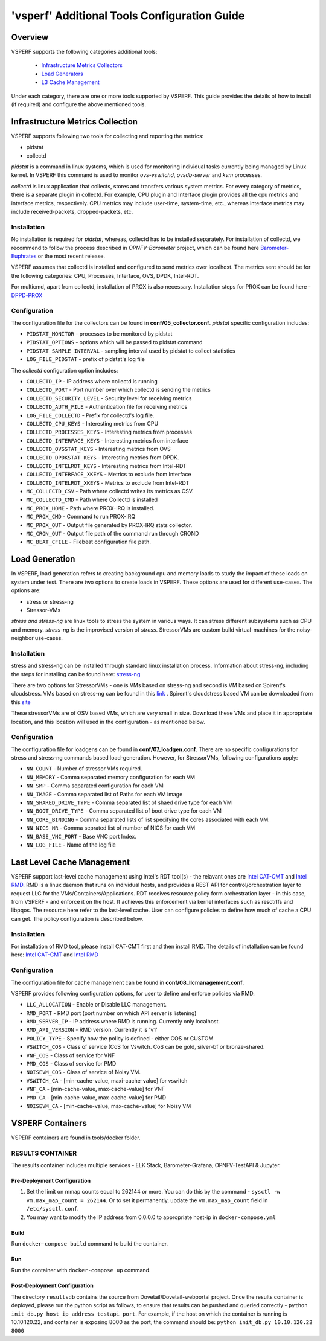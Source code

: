 .. This work is licensed under a Creative Commons Attribution 4.0 International License.
.. http://creativecommons.org/licenses/by/4.0
.. (c) OPNFV, Intel Corporation, Spirent, AT&T and others.

.. _additional-tools-configuration:

=============================================
'vsperf' Additional Tools Configuration Guide
=============================================

Overview
--------

VSPERF supports the following categories additional tools:

  * `Infrastructure Metrics Collectors`_
  * `Load Generators`_
  * `L3 Cache Management`_

Under each category, there are one or more tools supported by VSPERF.
This guide provides the details of how to install (if required)
and configure the above mentioned tools.

.. _`Infrastructure Metrics Collectors`:

Infrastructure Metrics Collection
---------------------------------

VSPERF supports following two tools for collecting and reporting the metrics:

* pidstat
* collectd

*pidstat* is a command in linux systems, which is used for monitoring individual
tasks currently being managed by Linux kernel.  In VSPERF this command is used to
monitor *ovs-vswitchd*, *ovsdb-server* and *kvm* processes.

*collectd* is linux application that collects, stores and transfers various system
metrics. For every category of metrics, there is a separate plugin in collectd. For
example, CPU plugin and Interface plugin provides all the cpu metrics and interface
metrics, respectively. CPU metrics may include user-time, system-time, etc., whereas
interface metrics may include received-packets, dropped-packets, etc.

Installation
^^^^^^^^^^^^

No installation is required for *pidstat*, whereas, collectd has to be installed
separately. For installation of collectd, we recommend to follow the process described
in *OPNFV-Barometer* project, which can be found here `Barometer-Euphrates <http://docs.opnfv.org/en/stable-euphrates/submodules/barometer/docs/release/userguide/feature.userguide.html#building-all-barometer-upstreamed-plugins-from-scratch>`_ or the most
recent release.

VSPERF assumes that collectd is installed and configured to send metrics over localhost.
The metrics sent should be for the following categories: CPU, Processes, Interface,
OVS, DPDK, Intel-RDT.

For multicmd, apart from collectd, installation of PROX is also necessary.
Installation steps for PROX can be found here - `DPPD-PROX <https://github.com/opnfv/samplevnf/tree/master/VNFs/DPPD-PROX>`_

Configuration
^^^^^^^^^^^^^

The configuration file for the collectors can be found in **conf/05_collector.conf**.
*pidstat* specific configuration includes:

* ``PIDSTAT_MONITOR`` - processes to be monitored by pidstat
* ``PIDSTAT_OPTIONS`` - options which will be passed to pidstat command
* ``PIDSTAT_SAMPLE_INTERVAL`` - sampling interval used by pidstat to collect statistics
* ``LOG_FILE_PIDSTAT`` - prefix of pidstat's log file

The *collectd* configuration option includes:

* ``COLLECTD_IP``  - IP address where collectd is running
* ``COLLECTD_PORT``  - Port number over which collectd is sending the metrics
* ``COLLECTD_SECURITY_LEVEL``  - Security level for receiving metrics
* ``COLLECTD_AUTH_FILE`` - Authentication file for receiving metrics
* ``LOG_FILE_COLLECTD`` - Prefix for collectd's log file.
* ``COLLECTD_CPU_KEYS`` - Interesting metrics from CPU
* ``COLLECTD_PROCESSES_KEYS`` - Interesting metrics from processes
* ``COLLECTD_INTERFACE_KEYS`` - Interesting metrics from interface
* ``COLLECTD_OVSSTAT_KEYS`` - Interesting metrics from OVS
* ``COLLECTD_DPDKSTAT_KEYS`` - Interesting metrics from DPDK.
* ``COLLECTD_INTELRDT_KEYS`` - Interesting metrics from Intel-RDT
* ``COLLECTD_INTERFACE_XKEYS`` - Metrics to exclude from Interface
* ``COLLECTD_INTELRDT_XKEYS`` - Metrics to exclude from Intel-RDT
* ``MC_COLLECTD_CSV`` - Path where collectd writes its metrics as CSV.
* ``MC_COLLECTD_CMD`` - Path where Collectd is installed
* ``MC_PROX_HOME`` - Path where PROX-IRQ is installed.
* ``MC_PROX_CMD`` - Command to run PROX-IRQ
* ``MC_PROX_OUT`` - Output file generated by PROX-IRQ stats collector.
* ``MC_CRON_OUT`` - Output file path of the command run through CROND
* ``MC_BEAT_CFILE`` - Filebeat configuration file path.


.. _`Load Generators`:


Load Generation
---------------

In VSPERF, load generation refers to creating background cpu and memory loads to
study the impact of these loads on system under test. There are two options to
create loads in VSPERF. These options are used for different use-cases. The options are:

* stress or stress-ng
* Stressor-VMs

*stress and stress-ng* are linux tools to stress the system in various ways.
It can stress different subsystems such as CPU and memory. *stress-ng* is the
improvised version of *stress*. StressorVMs are custom build virtual-machines
for the noisy-neighbor use-cases.

Installation
^^^^^^^^^^^^

stress and stress-ng can be installed through standard linux installation process.
Information about stress-ng, including the steps for installing can be found
here: `stress-ng <https://github.com/ColinIanKing/stress-ng>`_

There are two options for StressorVMs - one is VMs based on stress-ng and second
is VM based on Spirent's cloudstress. VMs based on stress-ng can be found in this
`link <https://github.com/opensource-tnbt/stressng-images>`_ . Spirent's cloudstress
based VM can be downloaded from this `site <https://github.com/spirent/cloudstress>`_

These stressorVMs are of OSV based VMs, which are very small in size. Download
these VMs and place it in appropriate location, and this location will used in
the configuration - as mentioned below.

Configuration
^^^^^^^^^^^^^

The configuration file for loadgens can be found in **conf/07_loadgen.conf**.
There are no specific configurations for stress and stress-ng commands based
load-generation. However, for StressorVMs, following configurations apply:

* ``NN_COUNT``  - Number of stressor VMs required.
* ``NN_MEMORY``  - Comma separated memory configuration for each VM
* ``NN_SMP``  -  Comma separated configuration for each VM
* ``NN_IMAGE``  -  Comma separated list of Paths for each VM image
* ``NN_SHARED_DRIVE_TYPE``  - Comma separated list of shaed drive type for each VM
* ``NN_BOOT_DRIVE_TYPE``  - Comma separated list of boot drive type for each VM
* ``NN_CORE_BINDING``  -  Comma separated lists of list specifying the cores associated with each VM.
* ``NN_NICS_NR``  -  Comma seprated list of number of NICS for each VM
* ``NN_BASE_VNC_PORT``  -  Base VNC port Index.
* ``NN_LOG_FILE``  - Name of the log file

.. _`L3 Cache Management`:

Last Level Cache Management
---------------------------

VSPERF support last-level cache management using Intel's RDT tool(s) - the
relavant ones are `Intel CAT-CMT <https://github.com/intel/intel-cmt-cat>`_ and
`Intel RMD <https://github.com/intel/rmd>`_. RMD is a linux daemon that runs on
individual hosts, and provides a REST API for control/orchestration layer to
request LLC for the VMs/Containers/Applications. RDT receives resource policy
form orchestration layer - in this case, from VSPERF - and enforce it on the host.
It achieves this enforcement via kernel interfaces such as resctrlfs and libpqos.
The resource here refer to the last-level cache. User can configure policies to
define how much of cache a CPU can get. The policy configuration is described below.

Installation
^^^^^^^^^^^^

For installation of RMD tool, please install CAT-CMT first and then install RMD.
The details of installation can be found here: `Intel CAT-CMT <https://github.com/intel/intel-cmt-cat>`_
and `Intel RMD <https://github.com/intel/rmd>`_

Configuration
^^^^^^^^^^^^^

The configuration file for cache management can be found in **conf/08_llcmanagement.conf**.

VSPERF provides following configuration options, for user to define and enforce policies via RMD.

* ``LLC_ALLOCATION`` - Enable or Disable LLC management.
* ``RMD_PORT`` - RMD port (port number on which API server is listening)
* ``RMD_SERVER_IP`` - IP address where RMD is running. Currently only localhost.
* ``RMD_API_VERSION`` - RMD version. Currently it is 'v1'
* ``POLICY_TYPE`` - Specify how the policy is defined - either COS or CUSTOM
* ``VSWITCH_COS`` - Class of service (CoS for Vswitch. CoS can be gold, silver-bf or bronze-shared.
* ``VNF_COS``  - Class of service for VNF
* ``PMD_COS`` - Class of service for PMD
* ``NOISEVM_COS`` - Class of service of Noisy VM.
* ``VSWITCH_CA`` - [min-cache-value, maxi-cache-value] for vswitch
* ``VNF_CA`` - [min-cache-value, max-cache-value] for VNF
* ``PMD_CA`` - [min-cache-value, max-cache-value] for PMD
* ``NOISEVM_CA`` - [min-cache-value, max-cache-value] for Noisy VM

VSPERF Containers
-----------------

VSPERF containers are found in tools/docker folder.

RESULTS CONTAINER
^^^^^^^^^^^^^^^^^

The results container includes multiple services - ELK Stack, Barometer-Grafana, OPNFV-TestAPI & Jupyter.

Pre-Deployment Configuration
~~~~~~~~~~~~~~~~~~~~~~~~~~~~

1. Set the limit on mmap counts equal to 262144 or more.
   You can do this by the command - ``sysctl -w vm.max_map_count = 262144``.
   Or to set it permanently, update the ``vm.max_map_count`` field in ``/etc/sysctl.conf``.

2. You may want to modify the IP address from 0.0.0.0 to appropriate host-ip in ``docker-compose.yml``

Build
~~~~~

Run ``docker-compose build`` command to build the container.

Run
~~~

Run the container with ``docker-compose up`` command.

Post-Deployment Configuration
~~~~~~~~~~~~~~~~~~~~~~~~~~~~~

The directory ``resultsdb`` contains the source from Dovetail/Dovetail-webportal project.
Once the results container is deployed, please run the python script as follows, to ensure that results can be
pushed and queried correctly - ``python init_db.py host_ip_address testapi_port``.
For example, if the host on which the container is running is 10.10.120.22, and container is exposing 8000 as the port,
the command should be: ``python init_db.py 10.10.120.22 8000``
